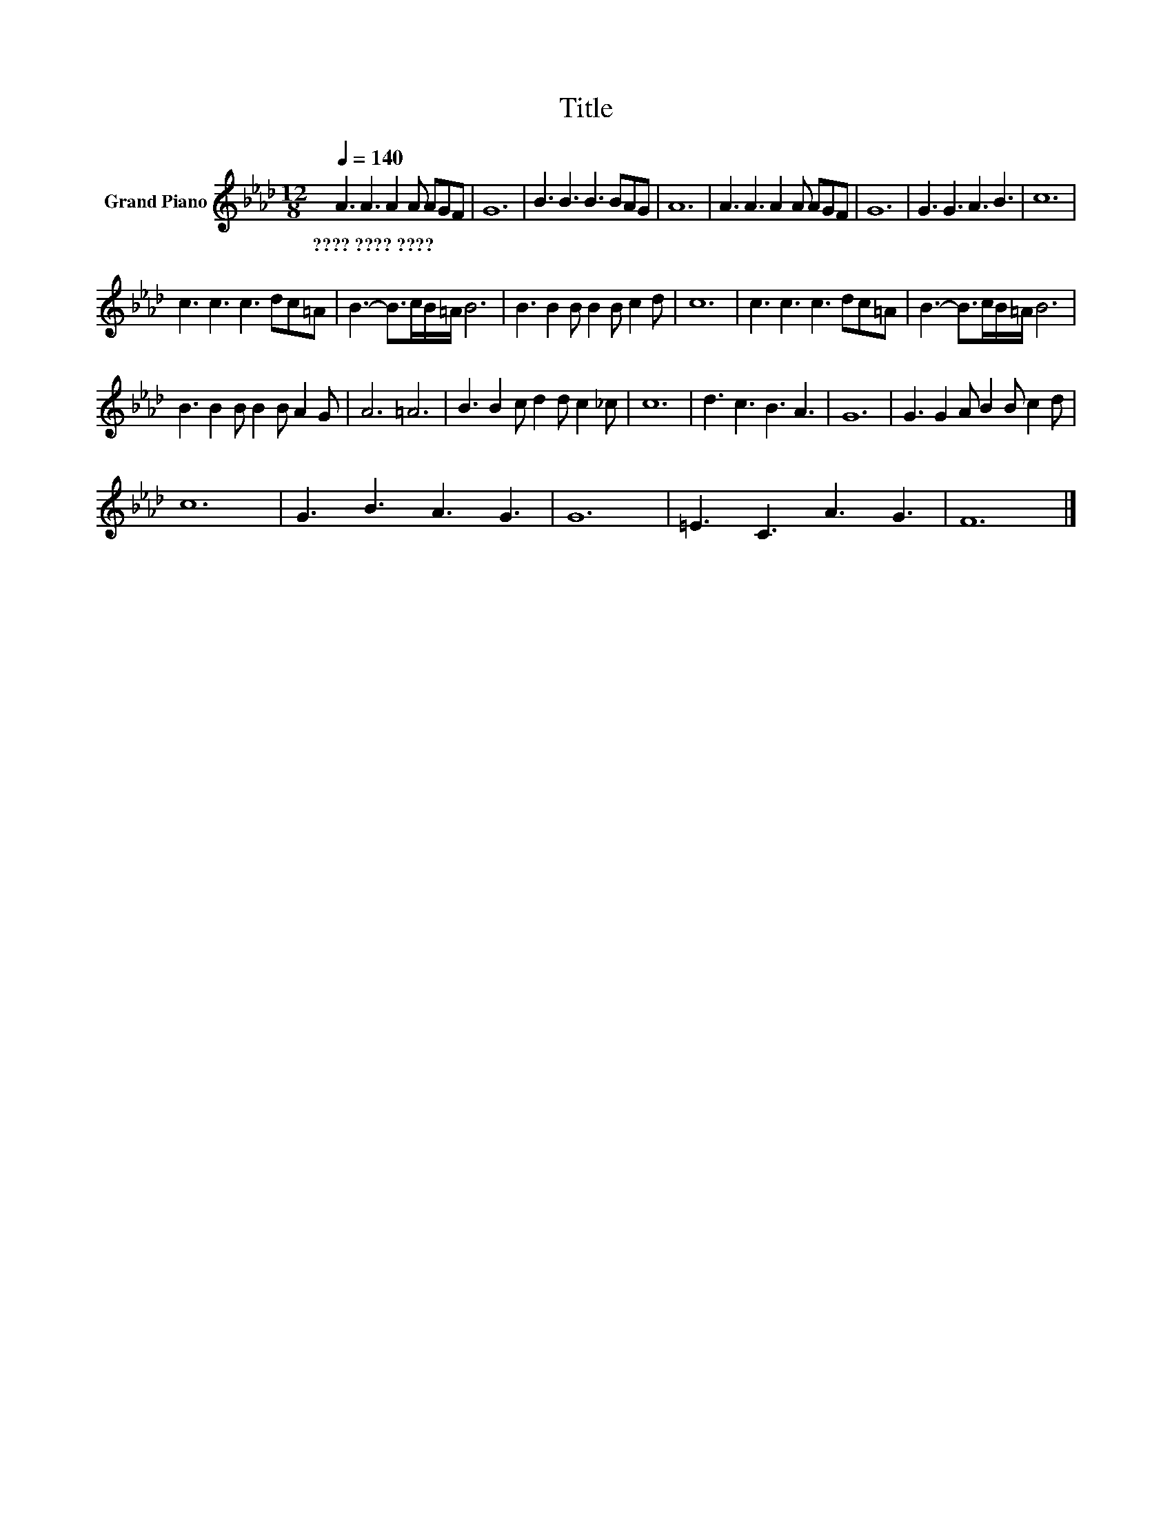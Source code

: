 X:1
T:Title
L:1/8
Q:1/4=140
M:12/8
K:Ab
V:1 treble nm="Grand Piano"
V:1
 A3 A3 A2 A AGF | G12 | B3 B3 B3 BAG | A12 | A3 A3 A2 A AGF | G12 | G3 G3 A3 B3 | c12 | %8
w: ????~????~???? * * * * * *||||||||
 c3 c3 c3 dc=A | B3- B>cB/=A/ B6 | B3 B2 B B2 B c2 d | c12 | c3 c3 c3 dc=A | B3- B>cB/=A/ B6 | %14
w: ||||||
 B3 B2 B B2 B A2 G | A6 =A6 | B3 B2 c d2 d c2 _c | c12 | d3 c3 B3 A3 | G12 | G3 G2 A B2 B c2 d | %21
w: |||||||
 c12 | G3 B3 A3 G3 | G12 | =E3 C3 A3 G3 | F12 |] %26
w: |||||

